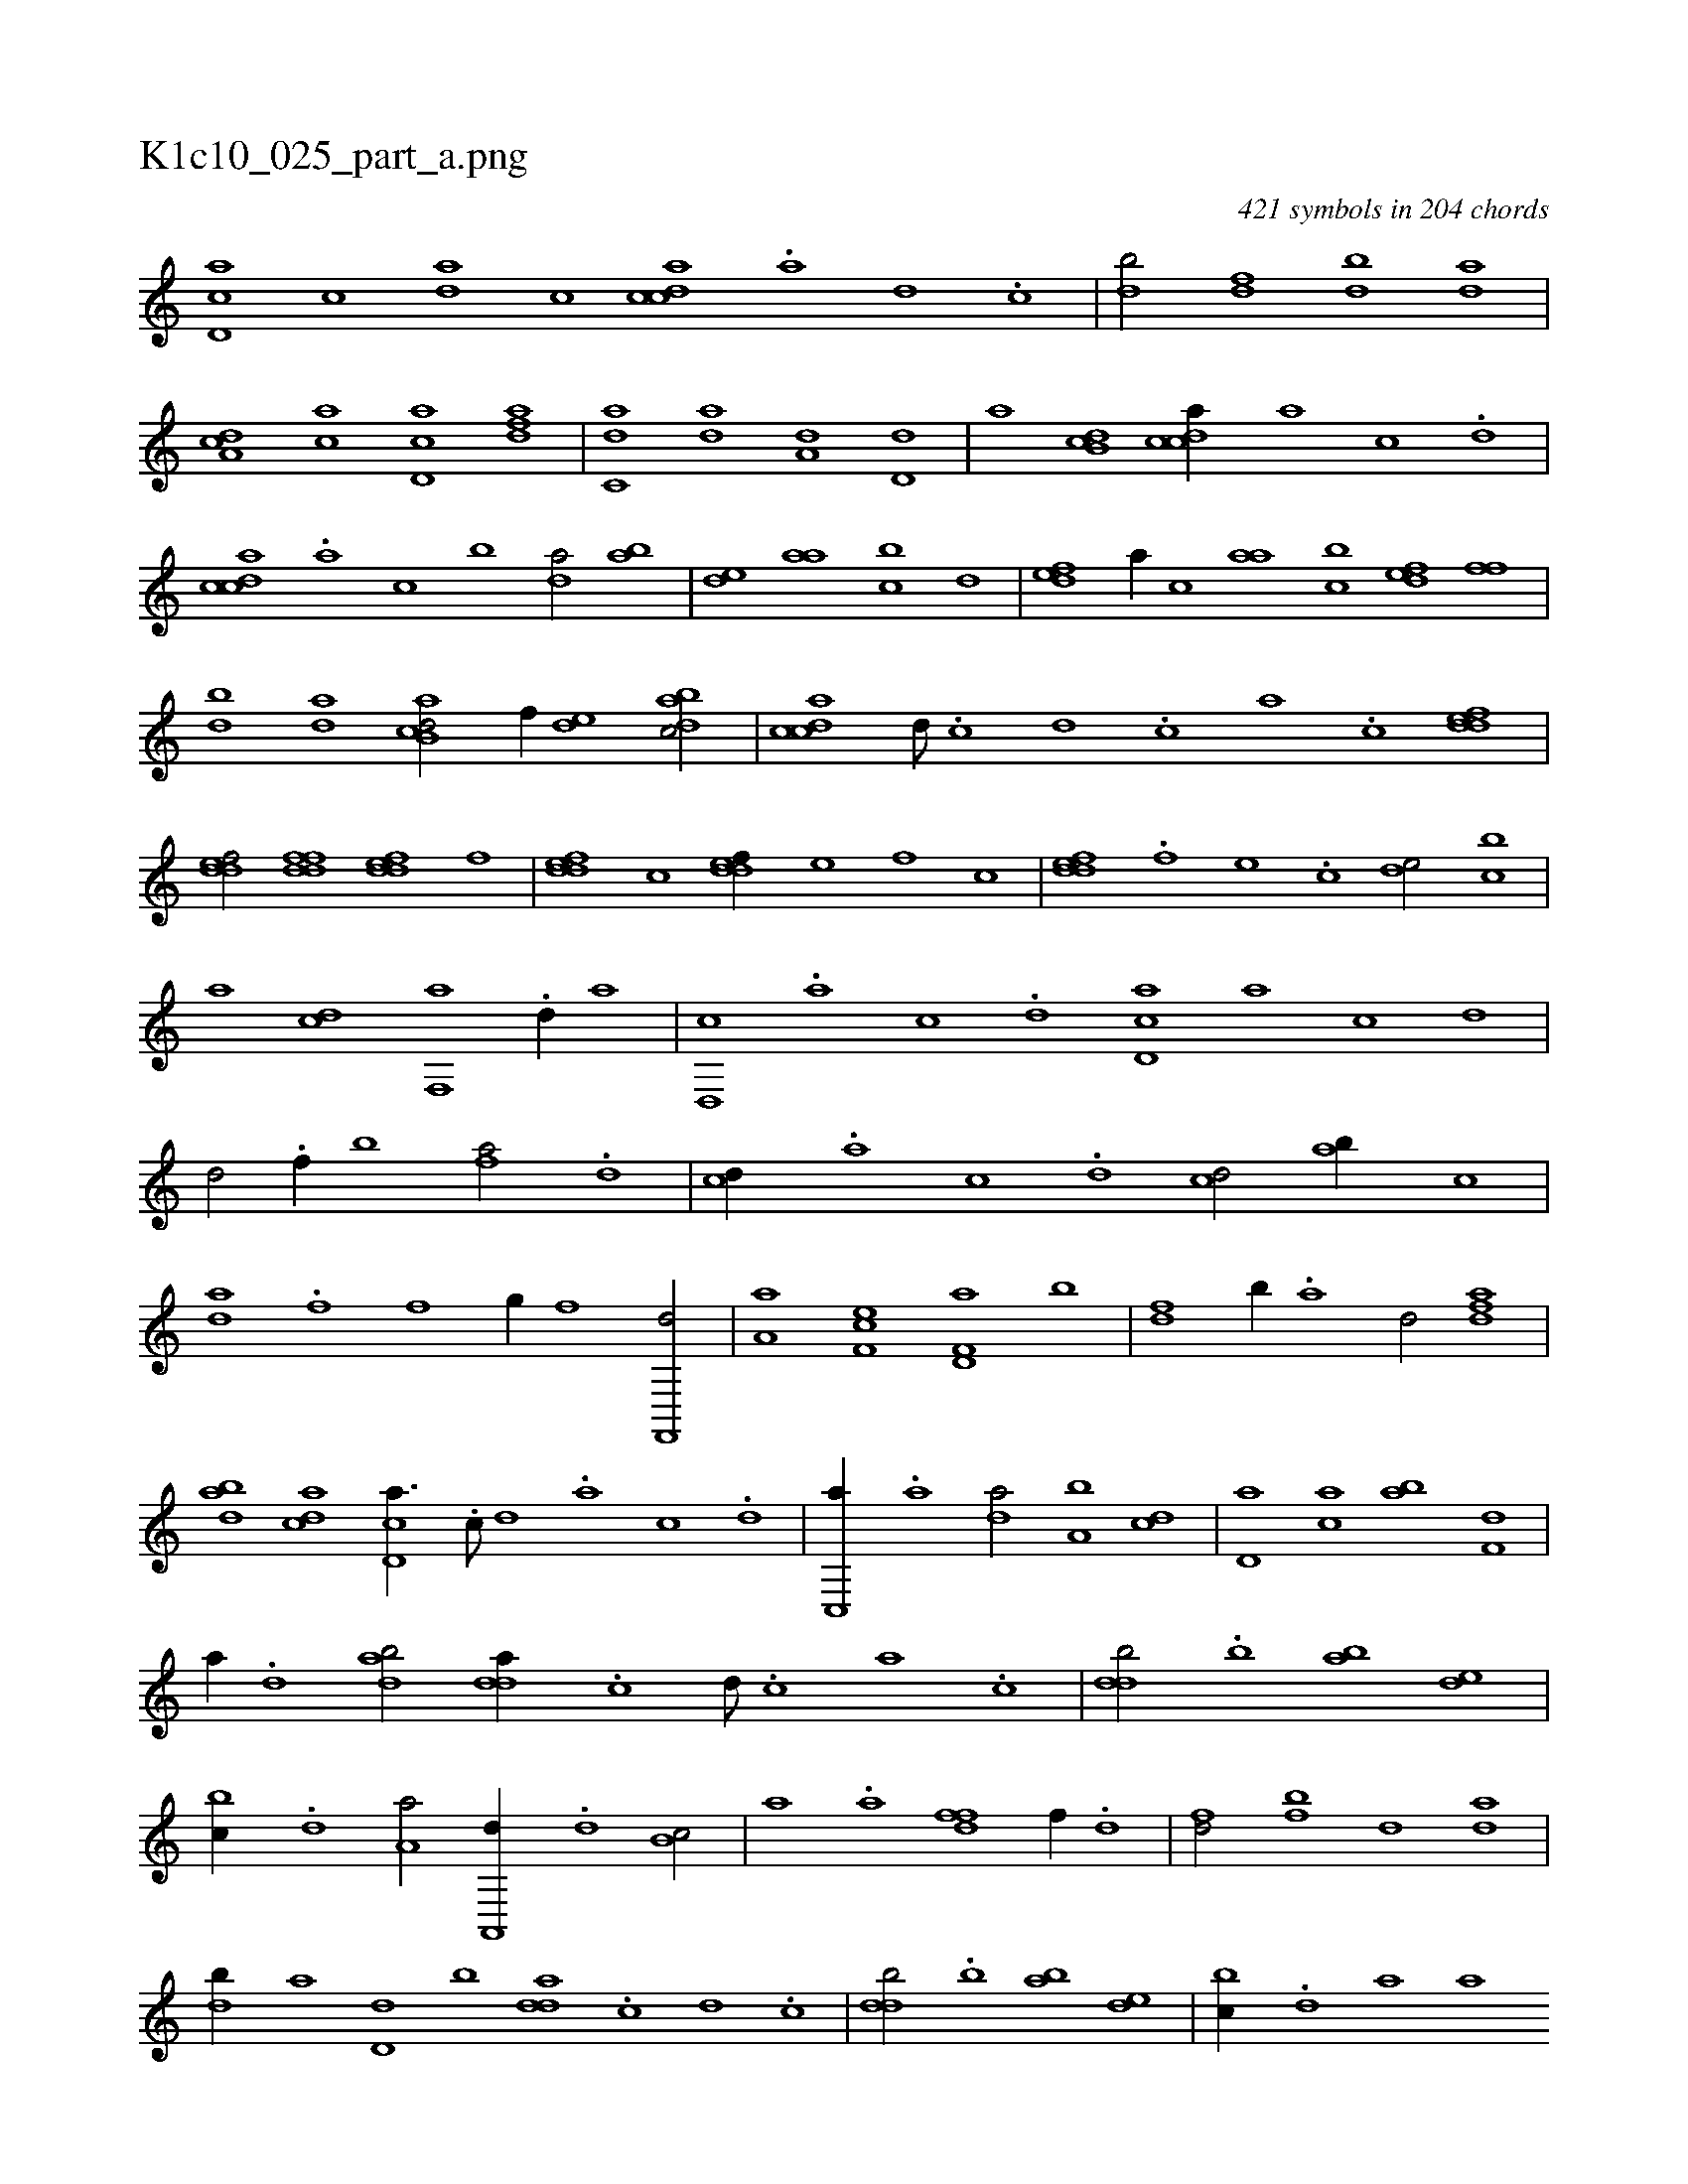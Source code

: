 X:1
%
%%titleleft true
%%tabaddflags 0
%%tabrhstyle grid
%
T:K1c10_025_part_a.png
C:421 symbols in 204 chords
L:1/1
K:italiantab
%
[,d,ac] [,,,c] [,da] [,,c] [,cdca] .[,a] [,d] .[,c] |\
	[,db/] [,df] [,db] [,da] |\
	[da,c] [ac] [cd,a] [,dfa] |\
	[c,da] [,,da] [a,d] [,,d,d] |\
	[,,,a] [,db,c] [,cdca//] [,a] [,c] .[,d] |\
	[,cdca] .[,a] [,c] [,,b] [,da/] [,ab] |\
	[,,de] [,,aa] [,,bc] [,,,,d] |\
	[,,def] [,,,a//] [,,,c] [,,aa] [,,bc] [,,def] [,,ff] |
%
[,bd] [,da] [ab,cd/] [,,,,f//] [,,de] [,dbac/] |\
	[,cdca] [,d///] .[,c] [,d] .[,c] [,a] .[,c] [,ddef1] |\
	[,ddef/] [,ddff] [,ddef] [,,,f] |\
	[,ddef] [,,,c] [,ddef//] [,,,,e] [,,,,f] [,,,c] |\
	[,ddef] .[,,,f] [,,,e] .[,,,c] [,,de/] [,,bc] |\
	[,,a] [,,,cd] [f,,a] .[,d//] [,,a] |\
	[d,,c] .[,a] [,c] .[d] [cd,a] [a] [c] [d] |
%
[,d/] .[f//] [,b] [fa/] .[d] |\
	[cd//] .[a] [,c] .[,d] [cd/] [ab//] [c] |\
	[da] .[f] [h,,fh/] [,,g//] [f] [f,,,d/] |\
	[,a,a] [ef,c] [f,d,a] [,b] |\
	[fd] [,b//] .[,a] [,,d/] [fda] |\
	[dab] [acd] [cd,a3/8] .[,c///] [,d] .[a] [c] .[d] |\
	[c,,a//] .[a] [,da/] [a,b] [,cd] |\
	[,d,a] [ca] [ab] [f,d] |
%
[,,a//] .[d] [dab/] [,dda//] .[c] [d///] .[c] [a] .[c] |\
	[ddb/] .[,b] [,ab] [,,de] |\
	[,,bc//] .[,,d] [,a,a/] [a,,,d//] .[,,d] [,,b,c/] |\
	[i,,,a] .[,,a] [hdff] [f//] .[d] |\
	[fd/] [fb] [,d] [da] |\
	[db//] [,a] [d,d] [,,b] [,dda] .[c] [d] .[c] |\
	[ddb/] .[,b] [,ab] [,,de] |\
	[,,bc//] .[,,d] [,a] [,,,a] 
% number of items: 421


